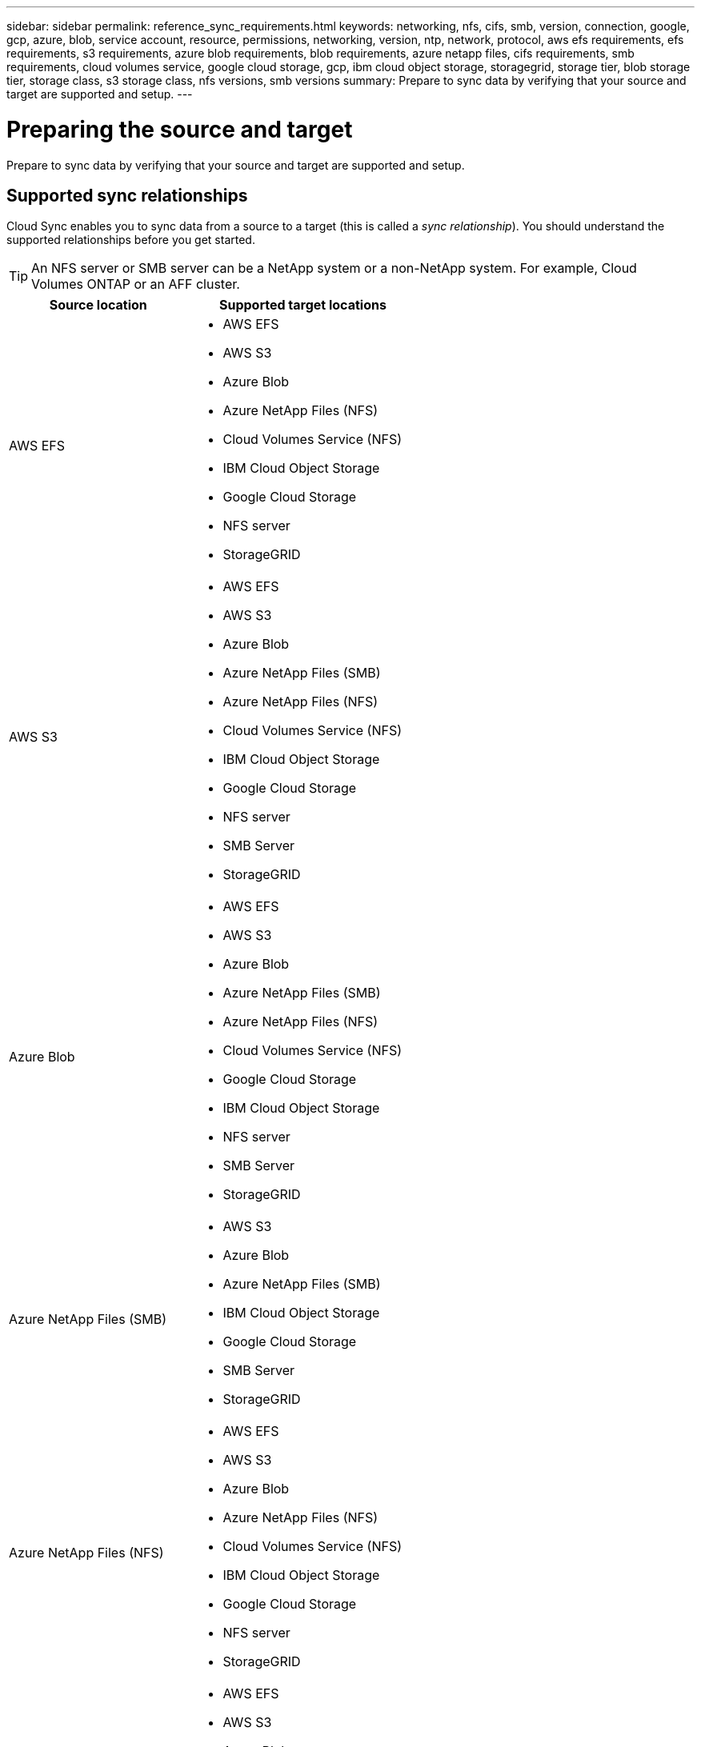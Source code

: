 ---
sidebar: sidebar
permalink: reference_sync_requirements.html
keywords: networking, nfs, cifs, smb, version, connection, google, gcp, azure, blob, service account, resource, permissions, networking, version, ntp, network, protocol, aws efs requirements, efs requirements, s3 requirements, azure blob requirements, blob requirements, azure netapp files, cifs requirements, smb requirements, cloud volumes service, google cloud storage, gcp, ibm cloud object storage, storagegrid, storage tier, blob storage tier, storage class, s3 storage class, nfs versions, smb versions
summary: Prepare to sync data by verifying that your source and target are supported and setup.
---

= Preparing the source and target
:hardbreaks:
:nofooter:
:icons: font
:linkattrs:
:imagesdir: ./media/

[.lead]
Prepare to sync data by verifying that your source and target are supported and setup.

== Supported sync relationships

Cloud Sync enables you to sync data from a source to a target (this is called a _sync relationship_). You should understand the supported relationships before you get started.

TIP: An NFS server or SMB server can be a NetApp system or a non-NetApp system. For example, Cloud Volumes ONTAP or an AFF cluster.

[cols=2*,options="header",cols="20,25"]
|===
| Source location
| Supported target locations

| AWS EFS a|

* AWS EFS
* AWS S3
* Azure Blob
* Azure NetApp Files (NFS)
* Cloud Volumes Service (NFS)
* IBM Cloud Object Storage
* Google Cloud Storage
* NFS server
* StorageGRID

| AWS S3 a|

* AWS EFS
* AWS S3
* Azure Blob
* Azure NetApp Files (SMB)
* Azure NetApp Files (NFS)
* Cloud Volumes Service (NFS)
* IBM Cloud Object Storage
* Google Cloud Storage
* NFS server
* SMB Server
* StorageGRID

| Azure Blob a|

* AWS EFS
* AWS S3
* Azure Blob
* Azure NetApp Files (SMB)
* Azure NetApp Files (NFS)
* Cloud Volumes Service (NFS)
* Google Cloud Storage
* IBM Cloud Object Storage
* NFS server
* SMB Server
* StorageGRID

| Azure NetApp Files (SMB) a|

* AWS S3
* Azure Blob
* Azure NetApp Files (SMB)
* IBM Cloud Object Storage
* Google Cloud Storage
* SMB Server
* StorageGRID

| Azure NetApp Files (NFS) a|

* AWS EFS
* AWS S3
* Azure Blob
* Azure NetApp Files (NFS)
* Cloud Volumes Service (NFS)
* IBM Cloud Object Storage
* Google Cloud Storage
* NFS server
* StorageGRID

| Cloud Volumes Service (NFS) a|

* AWS EFS
* AWS S3
* Azure Blob
* Azure NetApp Files (NFS)
* Cloud Volumes Service (NFS)
* IBM Cloud Object Storage
* Google Cloud Storage
* NFS server
* StorageGRID

| Google Cloud Storage a|

* AWS EFS
* AWS S3
* Azure Blob
* Azure NetApp Files (SMB)
* Azure NetApp Files (NFS)
* Cloud Volumes Service (NFS)
* Google Cloud Storage
* IBM Cloud Object Storage
* NFS server
* SMB Server
* StorageGRID

| IBM Cloud Object Storage a|

* AWS EFS
* AWS S3
* Azure Blob
* Azure NetApp Files (SMB)
* Azure NetApp Files (NFS)
* Cloud Volumes Service (NFS)
* IBM Cloud Object Storage
* Google Cloud Storage
* NFS server
* SMB Server
* StorageGRID

| NFS server a|

* AWS EFS
* AWS S3
* Azure Blob
* Azure NetApp Files (NFS)
* Cloud Volumes Service (NFS)
* IBM Cloud Object Storage
* Google Cloud Storage
* NFS server
* StorageGRID

| ONTAP S3 Storage a|
* StorageGRID

| SMB server a|

* AWS S3
* Azure Blob
* Azure NetApp Files (SMB)
* IBM Cloud Object Storage
* Google Cloud Storage
* SMB Server
* StorageGRID

| StorageGRID a|

* AWS EFS
* AWS S3
* Azure Blob
* Azure NetApp Files (SMB)
* Azure NetApp Files (NFS)
* Cloud Volumes Service (NFS)
* IBM Cloud Object Storage
* Google Cloud Storage
* NFS server
* ONTAP S3 Storage
* SMB Server
* StorageGRID

|===

Notes:

. An NFS server or SMB server can be a NetApp system or a non-NetApp system. For example, Cloud Volumes ONTAP or an AFF cluster.

. To sync SMB data between Cloud Volumes Service and an SMB server, you'll need to choose SMB to SMB.

. You can choose a specific Azure Blob storage tier when a Blob container is the target:
+
* Hot storage
* Cool storage

. [[storage-classes]]You can choose a specific S3 storage class when AWS S3 is the target:
+
* Standard (this is the default class)
* Intelligent-Tiering
* Standard-Infrequent Access
* One Zone-Infrequent Access
*	Glacier
*	Glacier Deep Archive

== Networking requirements

* The source and target must have a network connection to the data broker.
+
For example, if an NFS server is in your data center and the data broker is in AWS, then you need a network connection (VPN or Direct Connect) from your network to the VPC.

* NetApp recommends configuring the source, target, and data broker to use a Network Time Protocol (NTP) service. The time difference between the three components should not exceed 5 minutes.

== Azure NetApp Files requirement

Use the Premium or Ultra service level when you sync data to or from Azure NetApp Files. You might experience failures and performance issues if the disk service level is Standard.

TIP: Consult a solutions architect if you need help determining the right service level. The volume size and volume tier determines the throughput that you can get.

https://docs.microsoft.com/en-us/azure/azure-netapp-files/azure-netapp-files-service-levels#throughput-limits[Learn more about Azure NetApp Files service levels and throughput].

== NFS server requirements

* The NFS server can be a NetApp system or a non-NetApp system. For example, Cloud Volumes ONTAP or an AFF cluster.
* The file server must allow the data broker host to access the exports.
* NFS versions 3, 4.0, 4.1, and 4.2 are supported.
+
The desired version must be enabled on the server.
* If you want to sync NFS data from an ONTAP system, ensure that access to the NFS export list for an SVM is enabled (vserver nfs modify -vserver _svm_name_ -showmount enabled).
+
NOTE: The default setting for showmount is _enabled_ starting with ONTAP 9.2.

== SMB server requirements

* The SMB server can be a NetApp system or a non-NetApp system. For example, Cloud Volumes ONTAP or an AFF cluster.
* The file server must allow the data broker host to access the exports.
* SMB versions 1.0, 2.0, 2.1, 3.0 and 3.11 are supported.
* Grant the "Administrators" group with "Full Control" permissions to the source and target folders.
+
If you don’t grant this permission, then the data broker might not have sufficient permissions to get the ACLs on a file or directory. If this occurs, you’ll receive the following error: "getxattr error 95"

== [[s3]]AWS S3 bucket requirements

Make sure that your AWS S3 bucket meets the following requirements.

==== Supported data broker locations for AWS S3

Sync relationships that include S3 storage require a data broker deployed in AWS or on your premises. In either case, Cloud Sync prompts you to associate the data broker with an AWS account during installation.

* link:task_sync_installing_aws.html[Learn how to deploy the AWS data broker]
* link:task_sync_installing_linux.html[Learn how to install the data broker on a Linux host]

==== Supported AWS regions

All regions are supported except for the China and GovCloud (US) regions.

==== Permissions required for S3 buckets in other AWS accounts

When setting up a sync relationship, you can specify an S3 bucket that resides in an AWS account that isn't associated with the data broker.

link:media/aws_iam_policy_s3_bucket.json[The permissions included in this JSON file^] must be applied to that S3 bucket so the data broker can access it. These permissions enable the data broker to copy data to and from the bucket and to list the objects in the bucket.

Note the following about the permissions included in the JSON file:

. _<BucketName>_ is the name of the bucket that resides in the AWS account that isn't associated with the data broker.

. _<RoleARN>_ should be replaced with one of the following:
* If the data broker was manually installed on a Linux host, _RoleARN_ should be the ARN of the AWS user for which you provided AWS credentials when deploying the data broker.

* If the data broker was deployed in AWS using the CloudFormation template, _RoleARN_ should be the ARN of the IAM role created by the template.
+
You can find the Role ARN by going to the EC2 console, selecting the data broker instance, and clicking the IAM role from the Description tab. You should then see the Summary page in the IAM console that contains the Role ARN.
+
image:screenshot_iam_role_arn.gif[A screenshot of the AWS IAM console showing a Role ARN.]

== [[blob]]Azure Blob storage requirements

Make sure that your Azure Blob storage meets the following requirements.

==== Supported data broker locations for Azure Blob

The data broker can reside in any location when a sync relationship includes Azure Blob storage.

==== Supported Azure regions

All regions are supported except for the China, US Gov, and US DoD regions.

==== Connection string required for relationships that include Azure Blob and NFS/SMB

When creating a sync relationship between an Azure Blob container and an NFS or SMB server, you need to provide Cloud Sync with the storage account connection string:

image:screenshot_connection_string.gif["Shows a connection string, which is available from the Azure portal by selecting a storage account and then clicking Access keys."]

If you want to sync data between two Azure Blob containers, then the connection string must include a https://docs.microsoft.com/en-us/azure/storage/common/storage-dotnet-shared-access-signature-part-1[shared access signature^] (SAS). You also have the option to use a SAS when syncing between a Blob container and an NFS or SMB server.

The SAS must allow access to the Blob service and all resource types (Service, Container, and Object). The SAS must also include the following permissions:

* For the source Blob container: Read and List
* For the target Blob container: Read, Write, List, Add, and Create

image:screenshot_connection_string_sas.gif["Shows a shared access signature, which is available from the Azure portal by selecting a storage account and then clicking Shared access signature."]

== Google Cloud Storage bucket requirements

Make sure that your Google Cloud Storage bucket meets the following requirements.

==== Supported data broker locations for Google Cloud Storage

Sync relationships that include Google Cloud Storage require a data broker deployed in GCP or on your premises. Cloud Sync guides you through the data broker installation process when you create a sync relationship.

* link:task_sync_installing_gcp.html[Learn how to deploy the GCP data broker]
* link:task_sync_installing_linux.html[Learn how to install the data broker on a Linux host]

==== Supported GCP regions

All regions are supported.

== ONTAP S3 Storage requirements

ONTAP 9.7 supports the Amazon Simple Storage Service (Amazon S3) as a public preview. link:https://www.netapp.com/us/media/tr-4814.pdf[Learn more about ONTAP support for Amazon S3^].

When you set up a sync relationship that includes ONTAP S3 Storage, you'll need to provide the following:

* The IP address of the LIF that's connected to ONTAP S3
* The access key and secret key that ONTAP is configured to use
